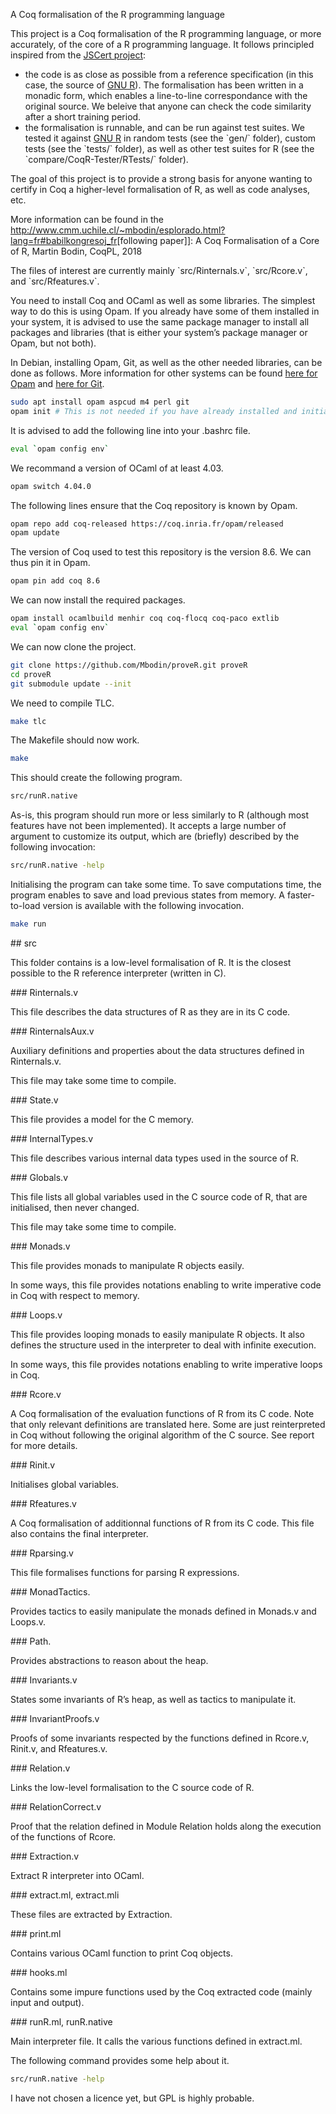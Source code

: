 A Coq formalisation of the R programming language


# Overview of the Project

This project is a Coq formalisation of the R programming language,
or more accurately, of the core of a R programming language.
It follows principled inspired from the [[http://jscert.org/][JSCert project]]:
  - the code is as close as possible from a reference specification
    (in this case, the source of [[https://www.r-project.org/][GNU R]]).
    The formalisation has been written in a monadic form,
    which enables a line-to-line correspondance with the original source.
    We beleive that anyone can check the code similarity after a short training period.
  - the formalisation is runnable, and can be run against test suites.
    We tested it against [[https://www.r-project.org/][GNU R]] in random tests
    (see the `gen/` folder), custom tests (see the `tests/` folder),
    as well as other test suites for R (see the `compare/CoqR-Tester/RTests/` folder).

The goal of this project is to provide a strong basis for anyone wanting to
certify in Coq a higher-level formalisation of R, as well as code analyses, etc.

More information can be found in the [[http://www.cmm.uchile.cl/~mbodin/esplorado.html?lang=fr#babilkongresoj_fr]][following paper]]:
    A Coq Formalisation of a Core of R, Martin Bodin, CoqPL, 2018

The files of interest are currently mainly `src/Rinternals.v`, `src/Rcore.v`, and `src/Rfeatures.v`.


# Building the Project

You need to install Coq and OCaml as well as some libraries.
The simplest way to do this is using Opam.
If you already have some of them installed in your system, it is advised
to use the same package manager to install all packages and libraries
(that is either your system’s package manager or Opam, but not both).

In Debian, installing Opam, Git, as well as the other needed libraries,
can be done as follows.
More information for other systems can be found
[[http://coq.io/opam/get_started.html][here for Opam]]
and [[https://git-scm.com/][here for Git]].
#+BEGIN_SRC bash
    sudo apt install opam aspcud m4 perl git
    opam init # This is not needed if you have already installed and initialised Opam before.
#+END_SRC

It is advised to add the following line into your .bashrc file.
#+BEGIN_SRC bash
    eval `opam config env`
#+END_SRC

We recommand a version of OCaml of at least 4.03.
#+BEGIN_SRC bash
    opam switch 4.04.0
#+END_SRC

The following lines ensure that the Coq repository is known by Opam.
#+BEGIN_SRC bash
    opam repo add coq-released https://coq.inria.fr/opam/released
    opam update
#+END_SRC

The version of Coq used to test this repository is the version 8.6.
We can thus pin it in Opam.
#+BEGIN_SRC bash
    opam pin add coq 8.6
#+END_SRC

We can now install the required packages.
#+BEGIN_SRC bash
    opam install ocamlbuild menhir coq coq-flocq coq-paco extlib
    eval `opam config env`
#+END_SRC

We can now clone the project.
#+BEGIN_SRC bash
    git clone https://github.com/Mbodin/proveR.git proveR
    cd proveR
    git submodule update --init
#+END_SRC

We need to compile TLC.
#+BEGIN_SRC bash
    make tlc
#+END_SRC

The Makefile should now work.
#+BEGIN_SRC bash
    make
#+END_SRC

This should create the following program.
#+BEGIN_SRC bash
    src/runR.native
#+END_SRC
As-is, this program should run more or less similarly to R
(although most features have not been implemented).
It accepts a large number of argument to customize its output,
which are (briefly) described by the following invocation:
#+BEGIN_SRC bash
    src/runR.native -help
#+END_SRC

Initialising the program can take some time.
To save computations time, the program enables to save and load previous
states from memory.
A faster-to-load version is available with the following invocation.
#+BEGIN_SRC bash
    make run
#+END_SRC


# Files Description

## src

This folder contains is a low-level formalisation of R.
It is the closest possible to the R reference interpreter (written in C).

### Rinternals.v

This file describes the data structures of R as they are in its C code.

### RinternalsAux.v

Auxiliary definitions and properties about the data structures defined in
Rinternals.v.

This file may take some time to compile.

### State.v

This file provides a model for the C memory.

### InternalTypes.v

This file describes various internal data types used in the source of R.

### Globals.v

This file lists all global variables used in the C source code of R,
that are initialised, then never changed.

This file may take some time to compile.

### Monads.v

This file provides monads to manipulate R objects easily.

In some ways, this file provides notations enabling to write
imperative code in Coq with respect to memory.

### Loops.v

This file provides looping monads to easily manipulate R objects.
It also defines the structure used in the interpreter to deal with
infinite execution.

In some ways, this file provides notations enabling to write
imperative loops in Coq.

### Rcore.v

A Coq formalisation of the evaluation functions of R from its C code.
Note that only relevant definitions are translated here. Some are just
reinterpreted in Coq without following the original algorithm of the
C source. See report for more details.

### Rinit.v

Initialises global variables.

### Rfeatures.v

A Coq formalisation of additionnal functions of R from its C code.
This file also contains the final interpreter.

### Rparsing.v

This file formalises functions for parsing R expressions.

### MonadTactics.

Provides tactics to easily manipulate the monads defined in Monads.v and Loops.v.

### Path.

Provides abstractions to reason about the heap.

### Invariants.v

States some invariants of R’s heap, as well as tactics to manipulate it.

### InvariantProofs.v

Proofs of some invariants respected by the functions defined in Rcore.v,
Rinit.v, and Rfeatures.v.

### Relation.v

Links the low-level formalisation to the C source code of R.

### RelationCorrect.v

Proof that the relation defined in Module Relation holds along the
execution of the functions of Rcore.

### Extraction.v

Extract R interpreter into OCaml.

### extract.ml, extract.mli

These files are extracted by Extraction.

### print.ml

Contains various OCaml function to print Coq objects.

### hooks.ml

Contains some impure functions used by the Coq extracted code (mainly input and output).

### runR.ml, runR.native

Main interpreter file. It calls the various functions defined in extract.ml.

The following command provides some help about it.
#+BEGIN_SRC bash
    src/runR.native -help
#+END_SRC


# License

I have not chosen a licence yet, but GPL is highly probable.

